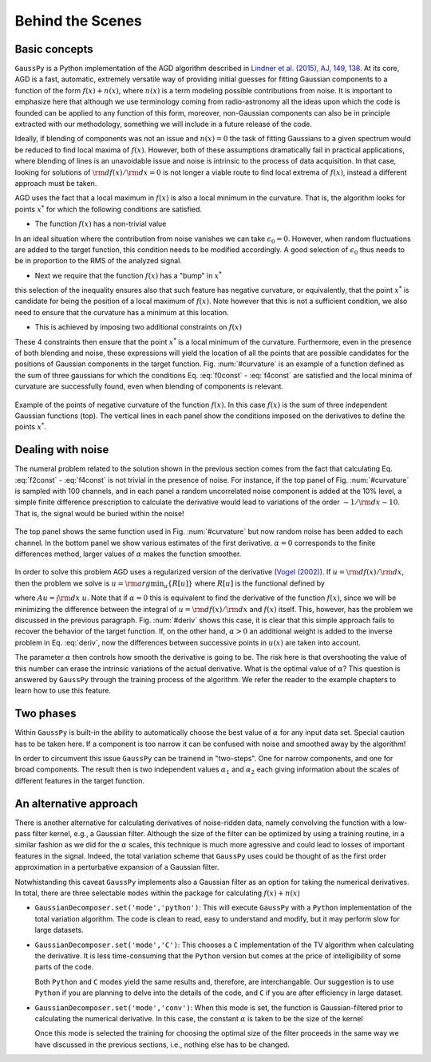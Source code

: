.. _method:

=================
Behind the Scenes
=================

Basic concepts
--------------

``GaussPy`` is a Python implementation of the AGD algorithm described
in `Lindner et al. (2015), AJ, 149, 138
<http://iopscience.iop.org/article/10.1088/0004-6256/149/4/138/meta>`_. At
its core, AGD is a fast, automatic, extremely versatile way of
providing initial guesses for fitting Gaussian components to a
function of the form :math:`f(x) + n(x)`, where :math:`n(x)` is a term
modeling possible contributions from noise. It is important to
emphasize here that although we use terminology coming from
radio-astronomy all the ideas upon which the code is founded can be
applied to any function of this form, moreover, non-Gaussian
components can also be in principle extracted with our methodology,
something we will include in a future release of the code.


Ideally, if blending of components was not an issue and :math:`n(x)=0`
the task of fitting Gaussians to a given spectrum would be reduced to
find local maxima of :math:`f(x)`. However, both of these assumptions
dramatically fail in practical applications, where blending of lines
is an unavoidable issue and noise is intrinsic to the process of data
acquisition. In that case, looking for solutions of :math:`{\rm
d}f(x)/{\rm d}x = 0` is not longer a viable route to find local
extrema of :math:`f(x)`, instead a different approach must be taken.

AGD uses the fact that a local maximum in :math:`f(x)` is also a local
minimum in the curvature. That is, the algorithm looks for points
:math:`x^*` for which the following conditions are satisfied.

* The function :math:`f(x)` has a non-trivial value

.. math::  f(x^*) > \epsilon_0.
   :label: f0const

In an ideal situation where the contribution from noise vanishes we
can take :math:`\epsilon_0=0`. However, when random fluctuations are
added to the target function, this condition needs to be modified
accordingly. A good selection of :math:`\epsilon_0` thus needs to be
in proportion to the RMS of the analyzed signal.
      

* Next we require that the function :math:`f(x)` has a "bump" in
  :math:`x^*`

.. math::  \left.\frac{{\rm d}^2f}{{\rm d}x^2}\right|_{x=x^*}  < 0,
   :label: f2const

this selection of the inequality ensures also that such feature has
negative curvature, or equivalently, that the point :math:`x^*` is
candidate for being the position of a local maximum of
:math:`f(x)`. Note however that this is not a sufficient condition, we
also need to ensure that the curvature has a minimum at this location.
      
* This is achieved by imposing two additional constraints on
  :math:`f(x)`

.. math:: \left.\frac{{\rm d}^3f}{{\rm d}x^3}\right|_{x=x^*} = 0
   :label: f3const

.. math:: \left.\frac{{\rm d}^4f}{{\rm d}x^4}\right|_{x=x^*} > 0
   :label: f4const
            

These 4 constraints then ensure that the point :math:`x^*` is a local
minimum of the curvature. Furthermore, even in the presence of both
blending and noise, these expressions will yield the location of all
the points that are possible candidates for the positions of Gaussian
components in the target function. Fig. :num:`#curvature` is an
example of a function defined as the sum of three gaussians for which
the conditions Eq. :eq:`f0const` - :eq:`f4const` are satisfied and the
local minima of curvature are successfully found, even when blending
of components is relevant.

.. _curvature:

.. figure:: curvature.png
    :width: 4in
    :align: center
    :figclass: align-center
    :alt: alternate text

    Example of the points of negative curvature of the function
    :math:`f(x)`. In this case :math:`f(x)` is the sum of three
    independent Gaussian functions (top). The vertical lines in each
    panel show the conditions imposed on the derivatives to define the
    points :math:`x^*`.



Dealing with noise
------------------

The numeral problem related to the solution shown in the previous
section comes from the fact that calculating Eq. :eq:`f2const` -
:eq:`f4const` is not trivial in the presence of noise. For instance,
if the top panel of Fig. :num:`#curvature` is sampled with 100
channels, and in each panel a random uncorrelated noise component is
added at the 10% level, a simple finite difference prescription to
calculate the derivative would lead to variations of the order
:math:`\sim 1 / {\rm d}x \sim 10`. That is, the signal would be buried
within the noise! 

.. _deriv:

.. figure:: deriv.png
    :width: 4in
    :align: center
    :figclass: align-center
    :alt: alternate text

    The top panel shows the same function used in
    Fig. :num:`#curvature` but now random noise has been added to each
    channel. In the bottom panel we show various estimates of the
    first derivative. :math:`\alpha=0` corresponds to the finite
    differences method, larger values of :math:`\alpha` makes the
    function smoother.

In order to solve this problem AGD uses a regularized version of the
derivative (`Vogel (2002)
<http://www.amazon.com/Computational-Methods-Problems-Frontiers-Mathematics/dp/0898715075>`_). If
:math:`u = {\rm d}f(x)/{\rm d}x`, then the problem we solve is
:math:`u = {\rm arg}\min_u\{R[u]\}` where :math:`R[u]` is the
functional defined by

.. math:: R[u] = \int | A u - f | + \alpha \int \sqrt{(Du)^2 +
          \beta^2},
   :label: deriv

where :math:`A u = \int {\rm d}x\; u`. Note that if :math:`\alpha=0`
this is equivalent to find the derivative of the function
:math:`f(x)`, since we will be minimizing the difference between the
integral of :math:`u = {\rm d}f(x)/{\rm d}x` and :math:`f(x)`
itself. This, however, has the problem we discussed in the previous
paragraph. Fig. :num:`#deriv` shows this case, it is clear that this
simple approach fails to recover the behavior of the target
function. If, on the other hand, :math:`\alpha > 0` an additional
weight is added to the inverse problem in Eq. :eq:`deriv`, now the
differences between successive points in :math:`u(x)` are taken into
account. 

The parameter :math:`\alpha` then controls how smooth the derivative
is going to be. The risk here is that overshooting the value of this
number can erase the intrinsic variations of the actual
derivative. What is the optimal value of :math:`\alpha`? This question
is answered by ``GaussPy`` through the training process of the
algorithm. We refer the reader to the example chapters to learn how to
use this feature.



Two phases
----------
 
Within ``GaussPy`` is built-in the ability to automatically choose the
best value of :math:`\alpha` for any input data set. Special caution
has to be taken here. If a component is too narrow it can be confused
with noise and smoothed away by the algorithm!

In order to circumvent this issue ``GaussPy`` can be trainend in
"two-steps". One for narrow components, and one for broad
components. The result then is two independent values :math:`\alpha_1`
and :math:`\alpha_2` each giving information about the scales of
different features in the target function.

An alternative approach
-----------------------

There is another alternative for calculating derivatives of
noise-ridden data, namely convolving the function with a low-pass
filter kernel, e.g., a Gaussian filter. Although the size of the
filter can be optimized by using a training routine, in a similar
fashion as we did for the :math:`\alpha` scales, this technique is much
more agressive and could lead to losses of important features in the
signal. Indeed, the total variation scheme that ``GaussPy`` uses could
be thought of as the first order approximation in a perturbative
expansion of a Gaussian filter.

Notwhistanding this caveat ``GaussPy`` implements also a Gaussian
filter as an option for taking the numerical derivatives. In total,
there are three selectable ``modes`` within the package for
calculating :math:`f(x) + n(x)` 


* ``GaussianDecomposer.set('mode','python')``: This will execute
  ``GaussPy`` with a ``Python`` implementation of the total variation
  algorithm. The code is clean to read, easy to understand and modify,
  but it may perform slow for large datasets.


* ``GaussianDecomposer.set('mode','C')``: This chooses a ``C``
  implementation of the TV algorithm when calculating the
  derivative. It is less time-consuming that the ``Python`` version
  but comes at the price of intelligibility of some parts of the
  code. 

  Both ``Python`` and ``C`` modes yield the same results and,
  therefore, are interchangable. Our suggestion is to use ``Python``
  if you are planning to delve into the details of the code, and ``C``
  if you are after efficiency in large dataset.

* ``GaussianDecomposer.set('mode','conv')``: When this mode is set,
  the function is Gaussian-filtered prior to calculating the numerical
  derivative. In this case, the constant :math:`\alpha` is taken to be
  the size of the kernel

  .. math:: \tilde{f}(x) = (f \star K_\alpha)(x) \quad\mbox{with}\quad
	  K_\alpha(x) = \frac{1}{\sqrt{2\pi \alpha^2}}{\rm e}^{-x^2/2\alpha^2}.
     :label: kernel

  Once this mode is selected the training for choosing the optimal
  size of the filter proceeds in the same way we have discussed in the
  previous sections, i.e., nothing else has to be changed.



